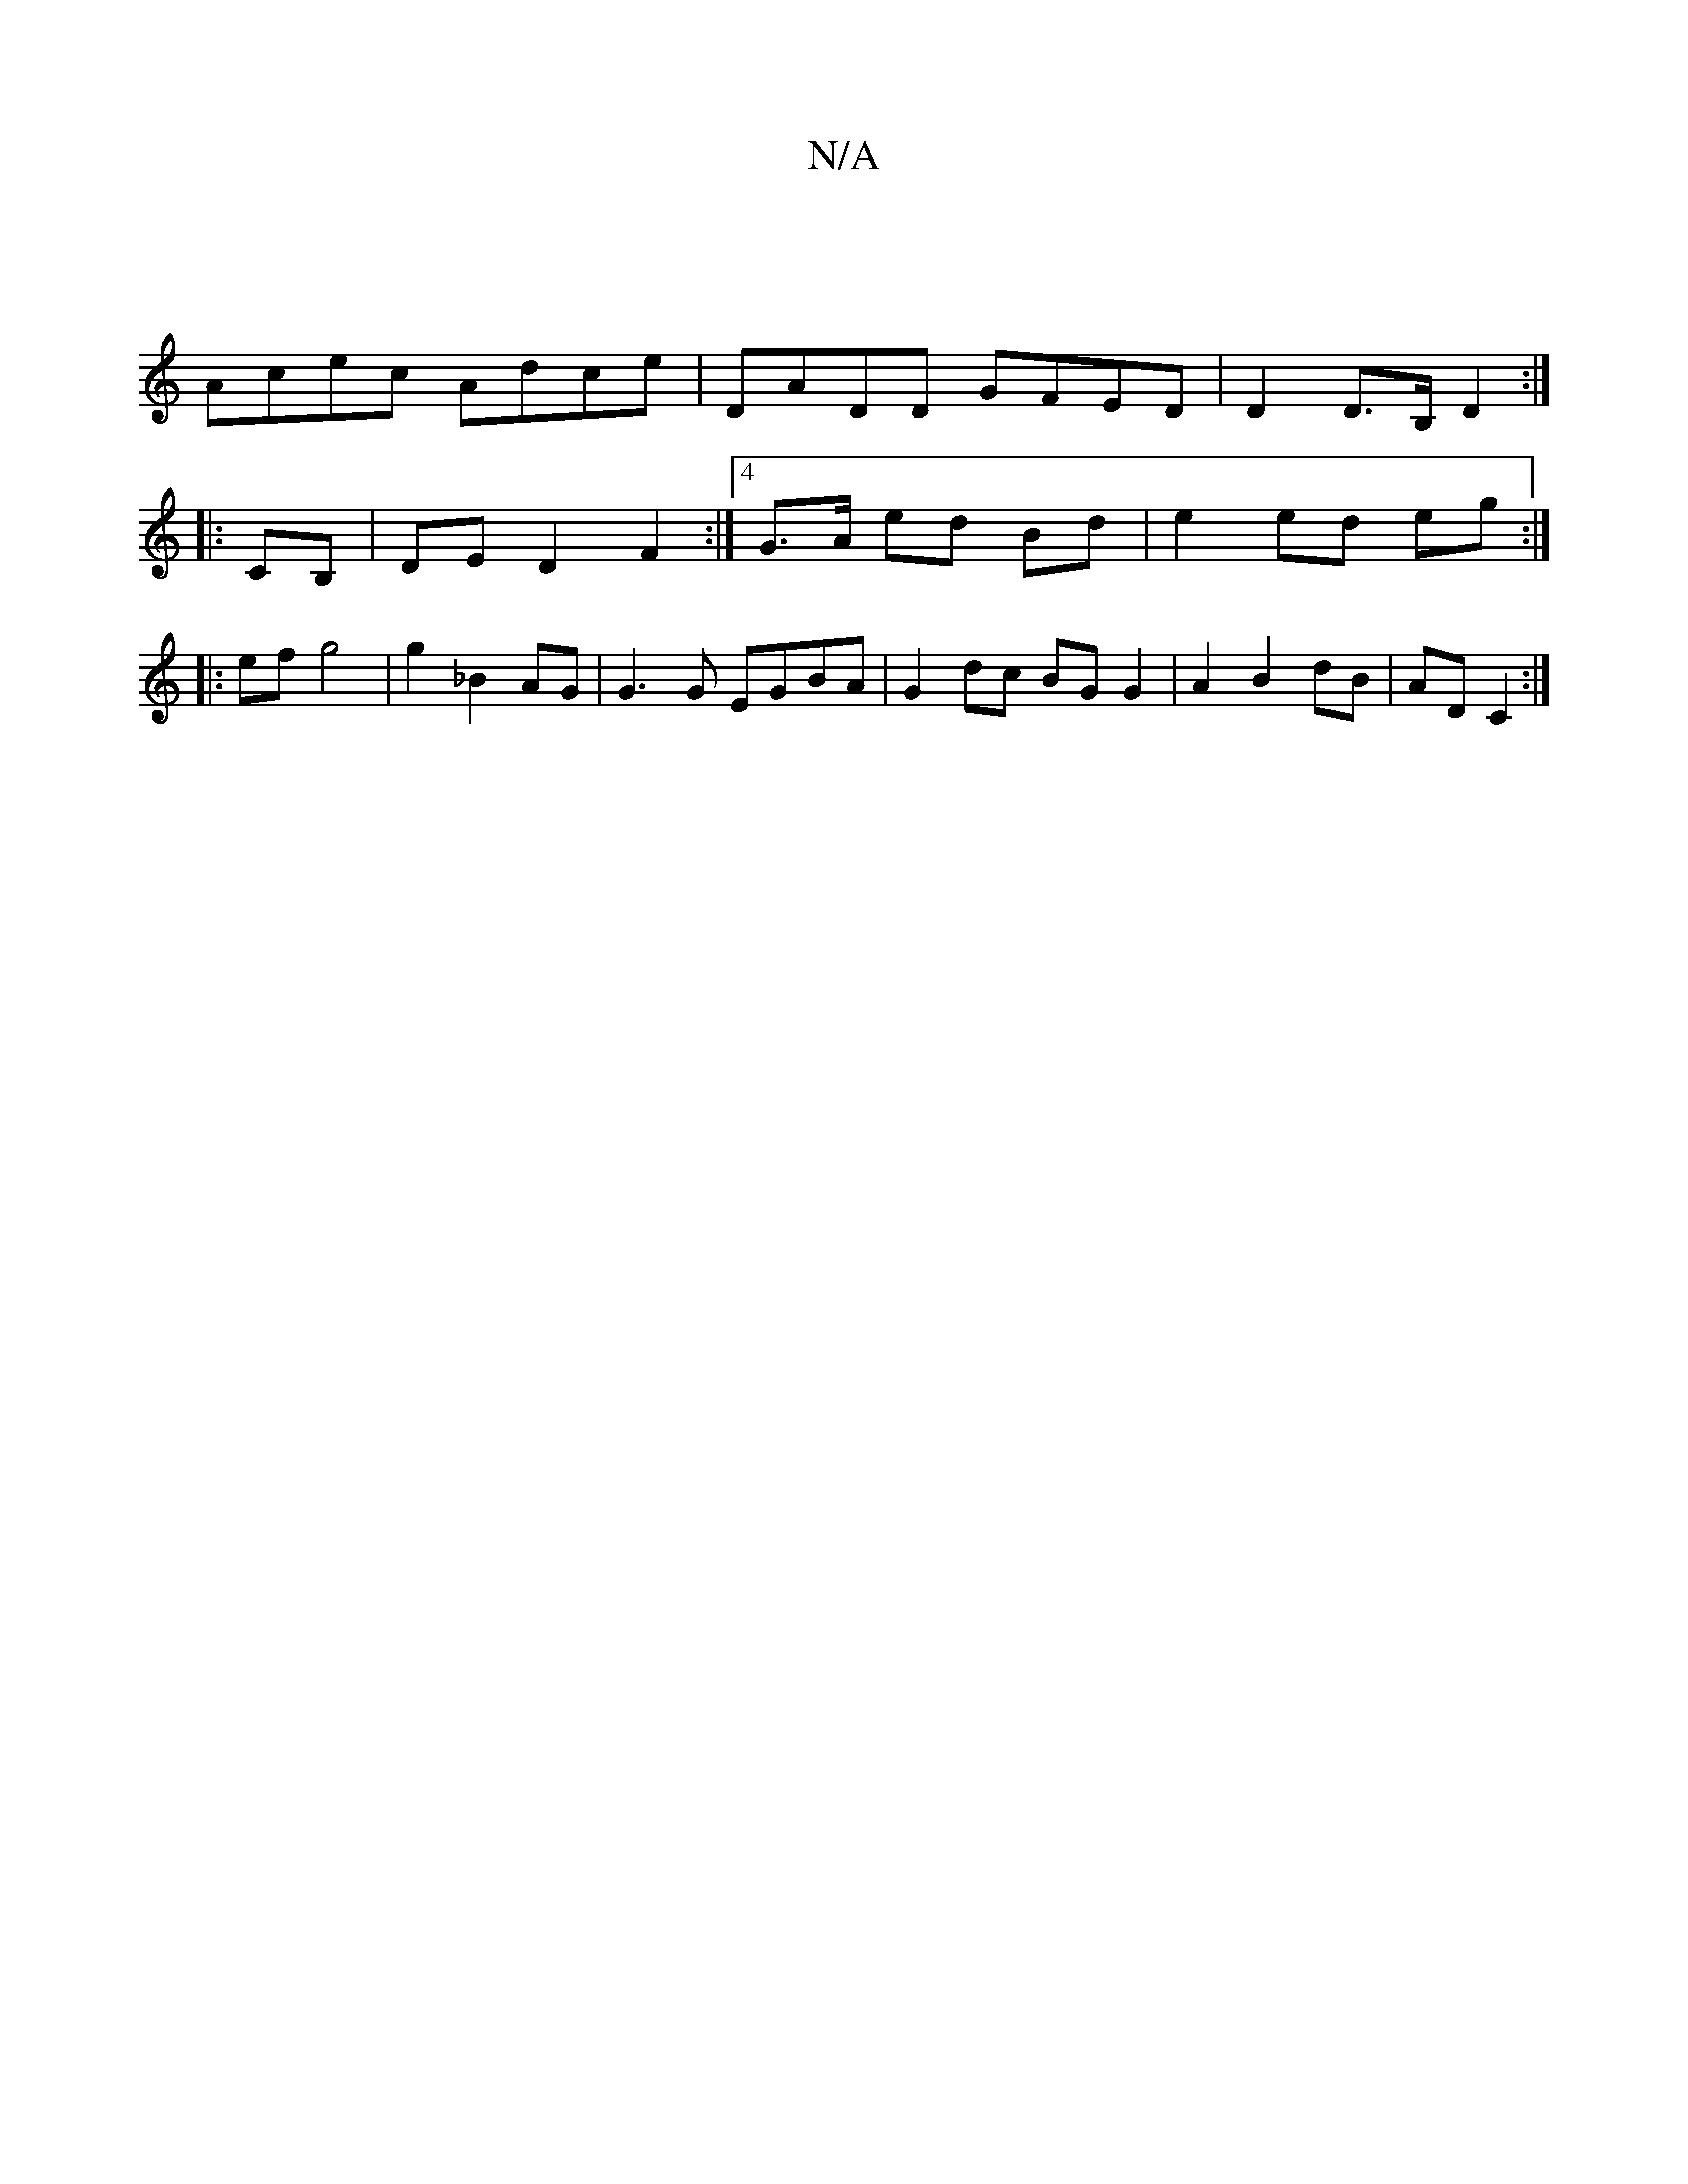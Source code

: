 X:1
T:N/A
M:4/4
R:N/A
K:Cmajor
|
Acec Adce|DADD GFED|D2 D>B, D2:|
|:CB, |DE D2 F2:|4 G>A ed  Bd | e2 ed eg :|
|: ef g4 | g2 _B2 AG | G3G EGBA | G2 dc BG G2 | A2 B2 dB |AD C2 :|


d |: fga geg | a3 g3 | fdd age | gfe cAA | BAF G2 G|